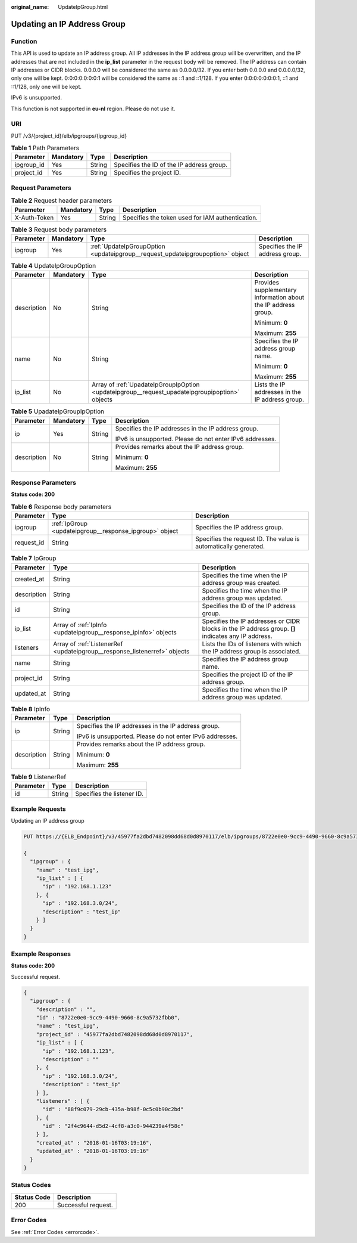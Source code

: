 :original_name: UpdateIpGroup.html

.. _UpdateIpGroup:

Updating an IP Address Group
============================

Function
--------

This API is used to update an IP address group. All IP addresses in the IP address group will be overwritten, and the IP addresses that are not included in the **ip_list** parameter in the request body will be removed. The IP address can contain IP addresses or CIDR blocks. 0.0.0.0 will be considered the same as 0.0.0.0/32. If you enter both 0.0.0.0 and 0.0.0.0/32, only one will be kept. 0:0:0:0:0:0:0:1 will be considered the same as ::1 and ::1/128. If you enter 0:0:0:0:0:0:0:1, ::1 and ::1/128, only one will be kept.

IPv6 is unsupported.

This function is not supported in **eu-nl** region. Please do not use it.

URI
---

PUT /v3/{project_id}/elb/ipgroups/{ipgroup_id}

.. table:: **Table 1** Path Parameters

   ========== ========= ====== =========================================
   Parameter  Mandatory Type   Description
   ========== ========= ====== =========================================
   ipgroup_id Yes       String Specifies the ID of the IP address group.
   project_id Yes       String Specifies the project ID.
   ========== ========= ====== =========================================

Request Parameters
------------------

.. table:: **Table 2** Request header parameters

   +--------------+-----------+--------+--------------------------------------------------+
   | Parameter    | Mandatory | Type   | Description                                      |
   +==============+===========+========+==================================================+
   | X-Auth-Token | Yes       | String | Specifies the token used for IAM authentication. |
   +--------------+-----------+--------+--------------------------------------------------+

.. table:: **Table 3** Request body parameters

   +-----------+-----------+--------------------------------------------------------------------------------+---------------------------------+
   | Parameter | Mandatory | Type                                                                           | Description                     |
   +===========+===========+================================================================================+=================================+
   | ipgroup   | Yes       | :ref:`UpdateIpGroupOption <updateipgroup__request_updateipgroupoption>` object | Specifies the IP address group. |
   +-----------+-----------+--------------------------------------------------------------------------------+---------------------------------+

.. _updateipgroup__request_updateipgroupoption:

.. table:: **Table 4** UpdateIpGroupOption

   +-----------------+-----------------+------------------------------------------------------------------------------------------------+----------------------------------------------------------------+
   | Parameter       | Mandatory       | Type                                                                                           | Description                                                    |
   +=================+=================+================================================================================================+================================================================+
   | description     | No              | String                                                                                         | Provides supplementary information about the IP address group. |
   |                 |                 |                                                                                                |                                                                |
   |                 |                 |                                                                                                | Minimum: **0**                                                 |
   |                 |                 |                                                                                                |                                                                |
   |                 |                 |                                                                                                | Maximum: **255**                                               |
   +-----------------+-----------------+------------------------------------------------------------------------------------------------+----------------------------------------------------------------+
   | name            | No              | String                                                                                         | Specifies the IP address group name.                           |
   |                 |                 |                                                                                                |                                                                |
   |                 |                 |                                                                                                | Minimum: **0**                                                 |
   |                 |                 |                                                                                                |                                                                |
   |                 |                 |                                                                                                | Maximum: **255**                                               |
   +-----------------+-----------------+------------------------------------------------------------------------------------------------+----------------------------------------------------------------+
   | ip_list         | No              | Array of :ref:`UpadateIpGroupIpOption <updateipgroup__request_upadateipgroupipoption>` objects | Lists the IP addresses in the IP address group.                |
   +-----------------+-----------------+------------------------------------------------------------------------------------------------+----------------------------------------------------------------+

.. _updateipgroup__request_upadateipgroupipoption:

.. table:: **Table 5** UpadateIpGroupIpOption

   +-----------------+-----------------+-----------------+----------------------------------------------------------+
   | Parameter       | Mandatory       | Type            | Description                                              |
   +=================+=================+=================+==========================================================+
   | ip              | Yes             | String          | Specifies the IP addresses in the IP address group.      |
   |                 |                 |                 |                                                          |
   |                 |                 |                 | IPv6 is unsupported. Please do not enter IPv6 addresses. |
   +-----------------+-----------------+-----------------+----------------------------------------------------------+
   | description     | No              | String          | Provides remarks about the IP address group.             |
   |                 |                 |                 |                                                          |
   |                 |                 |                 | Minimum: **0**                                           |
   |                 |                 |                 |                                                          |
   |                 |                 |                 | Maximum: **255**                                         |
   +-----------------+-----------------+-----------------+----------------------------------------------------------+

Response Parameters
-------------------

**Status code: 200**

.. table:: **Table 6** Response body parameters

   +------------+---------------------------------------------------------+-----------------------------------------------------------------+
   | Parameter  | Type                                                    | Description                                                     |
   +============+=========================================================+=================================================================+
   | ipgroup    | :ref:`IpGroup <updateipgroup__response_ipgroup>` object | Specifies the IP address group.                                 |
   +------------+---------------------------------------------------------+-----------------------------------------------------------------+
   | request_id | String                                                  | Specifies the request ID. The value is automatically generated. |
   +------------+---------------------------------------------------------+-----------------------------------------------------------------+

.. _updateipgroup__response_ipgroup:

.. table:: **Table 7** IpGroup

   +-------------+---------------------------------------------------------------------------+-----------------------------------------------------------------------------------------------------+
   | Parameter   | Type                                                                      | Description                                                                                         |
   +=============+===========================================================================+=====================================================================================================+
   | created_at  | String                                                                    | Specifies the time when the IP address group was created.                                           |
   +-------------+---------------------------------------------------------------------------+-----------------------------------------------------------------------------------------------------+
   | description | String                                                                    | Specifies the time when the IP address group was updated.                                           |
   +-------------+---------------------------------------------------------------------------+-----------------------------------------------------------------------------------------------------+
   | id          | String                                                                    | Specifies the ID of the IP address group.                                                           |
   +-------------+---------------------------------------------------------------------------+-----------------------------------------------------------------------------------------------------+
   | ip_list     | Array of :ref:`IpInfo <updateipgroup__response_ipinfo>` objects           | Specifies the IP addresses or CIDR blocks in the IP address group. **[]** indicates any IP address. |
   +-------------+---------------------------------------------------------------------------+-----------------------------------------------------------------------------------------------------+
   | listeners   | Array of :ref:`ListenerRef <updateipgroup__response_listenerref>` objects | Lists the IDs of listeners with which the IP address group is associated.                           |
   +-------------+---------------------------------------------------------------------------+-----------------------------------------------------------------------------------------------------+
   | name        | String                                                                    | Specifies the IP address group name.                                                                |
   +-------------+---------------------------------------------------------------------------+-----------------------------------------------------------------------------------------------------+
   | project_id  | String                                                                    | Specifies the project ID of the IP address group.                                                   |
   +-------------+---------------------------------------------------------------------------+-----------------------------------------------------------------------------------------------------+
   | updated_at  | String                                                                    | Specifies the time when the IP address group was updated.                                           |
   +-------------+---------------------------------------------------------------------------+-----------------------------------------------------------------------------------------------------+

.. _updateipgroup__response_ipinfo:

.. table:: **Table 8** IpInfo

   +-----------------------+-----------------------+----------------------------------------------------------+
   | Parameter             | Type                  | Description                                              |
   +=======================+=======================+==========================================================+
   | ip                    | String                | Specifies the IP addresses in the IP address group.      |
   |                       |                       |                                                          |
   |                       |                       | IPv6 is unsupported. Please do not enter IPv6 addresses. |
   +-----------------------+-----------------------+----------------------------------------------------------+
   | description           | String                | Provides remarks about the IP address group.             |
   |                       |                       |                                                          |
   |                       |                       | Minimum: **0**                                           |
   |                       |                       |                                                          |
   |                       |                       | Maximum: **255**                                         |
   +-----------------------+-----------------------+----------------------------------------------------------+

.. _updateipgroup__response_listenerref:

.. table:: **Table 9** ListenerRef

   ========= ====== ==========================
   Parameter Type   Description
   ========= ====== ==========================
   id        String Specifies the listener ID.
   ========= ====== ==========================

Example Requests
----------------

Updating an IP address group

.. code-block:: text

   PUT https://{ELB_Endpoint}/v3/45977fa2dbd7482098dd68d0d8970117/elb/ipgroups/8722e0e0-9cc9-4490-9660-8c9a5732fbb0

   {
     "ipgroup" : {
       "name" : "test_ipg",
       "ip_list" : [ {
         "ip" : "192.168.1.123"
       }, {
         "ip" : "192.168.3.0/24",
         "description" : "test_ip"
       } ]
     }
   }

Example Responses
-----------------

**Status code: 200**

Successful request.

.. code-block::

   {
     "ipgroup" : {
       "description" : "",
       "id" : "8722e0e0-9cc9-4490-9660-8c9a5732fbb0",
       "name" : "test_ipg",
       "project_id" : "45977fa2dbd7482098dd68d0d8970117",
       "ip_list" : [ {
         "ip" : "192.168.1.123",
         "description" : ""
       }, {
         "ip" : "192.168.3.0/24",
         "description" : "test_ip"
       } ],
       "listeners" : [ {
         "id" : "88f9c079-29cb-435a-b98f-0c5c0b90c2bd"
       }, {
         "id" : "2f4c9644-d5d2-4cf8-a3c0-944239a4f58c"
       } ],
       "created_at" : "2018-01-16T03:19:16",
       "updated_at" : "2018-01-16T03:19:16"
     }
   }

Status Codes
------------

=========== ===================
Status Code Description
=========== ===================
200         Successful request.
=========== ===================

Error Codes
-----------

See :ref:`Error Codes <errorcode>`.
